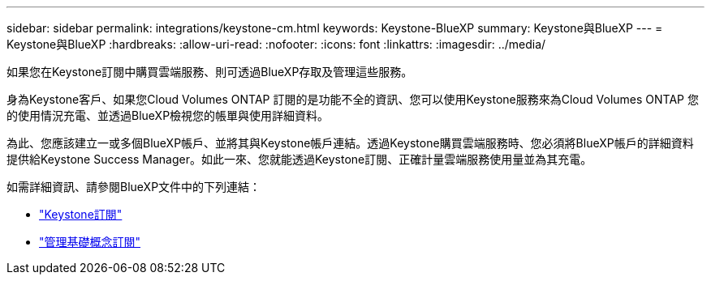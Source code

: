---
sidebar: sidebar 
permalink: integrations/keystone-cm.html 
keywords: Keystone-BlueXP 
summary: Keystone與BlueXP 
---
= Keystone與BlueXP
:hardbreaks:
:allow-uri-read: 
:nofooter: 
:icons: font
:linkattrs: 
:imagesdir: ../media/


[role="lead"]
如果您在Keystone訂閱中購買雲端服務、則可透過BlueXP存取及管理這些服務。

身為Keystone客戶、如果您Cloud Volumes ONTAP 訂閱的是功能不全的資訊、您可以使用Keystone服務來為Cloud Volumes ONTAP 您的使用情況充電、並透過BlueXP檢視您的帳單與使用詳細資料。

為此、您應該建立一或多個BlueXP帳戶、並將其與Keystone帳戶連結。透過Keystone購買雲端服務時、您必須將BlueXP帳戶的詳細資料提供給Keystone Success Manager。如此一來、您就能透過Keystone訂閱、正確計量雲端服務使用量並為其充電。

如需詳細資訊、請參閱BlueXP文件中的下列連結：

* https://docs.netapp.com/us-en/cloud-manager-cloud-volumes-ontap/concept-licensing.html#keystone-flex-subscription["Keystone訂閱"]
* https://docs.netapp.com/us-en/cloud-manager-cloud-volumes-ontap/task-manage-keystone.html["管理基礎概念訂閱"]

